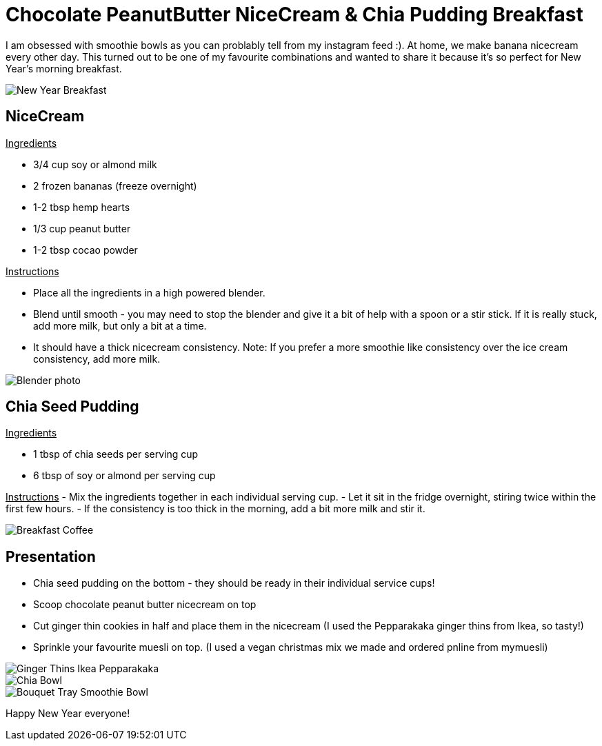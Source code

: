 = Chocolate PeanutButter NiceCream & Chia Pudding Breakfast
:hp-image: chiabowl.jpg

:hp-tags: [recipe, vegan, smoothie, smoothie bowl, peanut butter, chocolate, banana, nicecream, breakfast]

I am obsessed with smoothie bowls as you can problably tell from my instagram feed :). At home, we make banana nicecream every other day. This turned out to be one of my favourite combinations and wanted to share it because it's so perfect for New Year's morning breakfast.

image::newyeartable.jpg#small[New Year Breakfast]

== NiceCream

+++<u> Ingredients</u>+++
[square]
- 3/4 cup soy or almond milk
- 2 frozen bananas (freeze overnight)
- 1-2 tbsp hemp hearts
- 1/3 cup peanut butter
- 1-2 tbsp cocao powder

+++<u>Instructions</u>+++
[square]
- Place all the ingredients in a high powered blender.
- Blend until smooth - you may need to stop the blender and give it a bit of help with a spoon or a stir stick. If it is really stuck, add more milk, but only a bit at a time.
- It should have a thick nicecream consistency.
Note: If you prefer a more smoothie like consistency over the ice cream consistency, add more milk.

image::blender.jpg#small[Blender photo]

== Chia Seed Pudding
+++<u>Ingredients</u>+++
[square]
- 1 tbsp of chia seeds per serving cup 
- 6 tbsp of soy or almond per serving cup 

+++<u>Instructions</u>+++
- Mix the ingredients together in each individual serving cup. 
- Let it sit in the fridge overnight, stiring twice within the first few hours.
- If the consistency is too thick in the morning, add a bit more milk and stir it.

image::tray.jpg#small[Breakfast Coffee]


== Presentation
[square]
- Chia seed pudding on the bottom - they should be ready in their individual service cups!
- Scoop chocolate peanut butter nicecream on top
- Cut ginger thin cookies in half and place them in the nicecream (I used the Pepparakaka ginger thins from Ikea, so tasty!)
- Sprinkle your favourite muesli on top. (I used a vegan christmas mix we made and ordered pnline from mymuesli)

image::gingerthinsikea.jpg#small[Ginger Thins Ikea Pepparakaka]
image::chiabowl.jpg#small[Chia Bowl]
image::bouquet.jpg#small[Bouquet Tray Smoothie Bowl]


Happy New Year everyone! 
